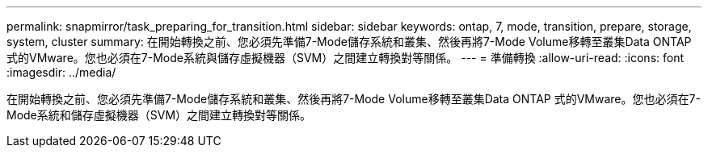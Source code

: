 ---
permalink: snapmirror/task_preparing_for_transition.html 
sidebar: sidebar 
keywords: ontap, 7, mode, transition, prepare, storage, system, cluster 
summary: 在開始轉換之前、您必須先準備7-Mode儲存系統和叢集、然後再將7-Mode Volume移轉至叢集Data ONTAP 式的VMware。您也必須在7-Mode系統與儲存虛擬機器（SVM）之間建立轉換對等關係。 
---
= 準備轉換
:allow-uri-read: 
:icons: font
:imagesdir: ../media/


[role="lead"]
在開始轉換之前、您必須先準備7-Mode儲存系統和叢集、然後再將7-Mode Volume移轉至叢集Data ONTAP 式的VMware。您也必須在7-Mode系統和儲存虛擬機器（SVM）之間建立轉換對等關係。
